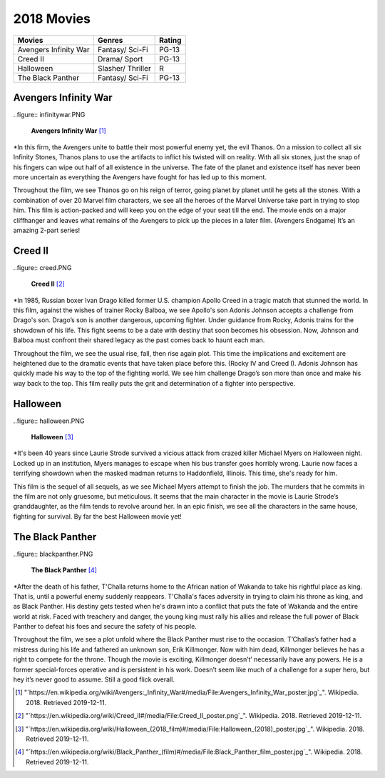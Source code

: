 2018 Movies
=============

+----------+----------+--------+
|Movies    |Genres    |Rating  |
+==========+==========+========+
|Avengers  |Fantasy/  |PG-13   |
|Infinity  |Sci-Fi    |        |
|War       |          |        |
+----------+----------+--------+
|Creed II  |Drama/    |PG-13   |
|          |Sport     |        |
+----------+----------+--------+
|Halloween |Slasher/  |R       |
|          |Thriller  |        |
+----------+----------+--------+
|The Black |Fantasy/  |PG-13   |
|Panther   |Sci-Fi    |        |
+----------+----------+--------+

Avengers Infinity War
----------------------
..figure:: infinitywar.PNG

    **Avengers Infinity War** [#f1]_

*In this firm, the Avengers unite to battle their most powerful enemy yet, the evil Thanos.
On a mission to collect all six Infinity Stones, Thanos plans to use the artifacts to inflict
his twisted will on reality. With all six stones, just the snap of his fingers can wipe out
half of all existence in the universe. The fate of the planet and existence itself has never
been more uncertain as everything the Avengers have fought for has led up to this moment.

Throughout the film, we see Thanos go on his reign of terror, going planet by planet until he
gets all the stones. With a combination of over 20 Marvel film characters, we see all the heroes
of the Marvel Universe take part in trying to stop him. This film is action-packed and will keep
you on the edge of your seat till the end. The movie ends on a major cliffhanger and leaves what
remains of the Avengers to pick up the pieces in a later film. (Avengers Endgame) It’s an
amazing 2-part series!


Creed II
---------
..figure:: creed.PNG

    **Creed II** [#f2]_

*In 1985, Russian boxer Ivan Drago killed former U.S. champion Apollo Creed in a tragic match that stunned
the world. In this film, against the wishes of trainer Rocky Balboa, we see Apollo's son Adonis Johnson
accepts a challenge from Drago's son. Drago’s son is another dangerous, upcoming fighter. Under guidance
from Rocky, Adonis trains for the showdown of his life. This fight seems to be a date with destiny that
soon becomes his obsession. Now, Johnson and Balboa must confront their shared legacy as the past comes
back to haunt each man.

Throughout the film, we see the usual rise, fall, then rise again plot. This time the implications and
excitement are heightened due to the dramatic events that have taken place before this. (Rocky IV and Creed I).
Adonis Johnson has quickly made his way to the top of the fighting world. We see him challenge Drago’s son
more than once and make his way back to the top. This film really puts the grit and determination of a fighter
into perspective.

Halloween
----------
..figure:: halloween.PNG

    **Halloween** [#f3]_

*It's been 40 years since Laurie Strode survived a vicious attack from crazed killer Michael Myers on Halloween
night. Locked up in an institution, Myers manages to escape when his bus transfer goes horribly wrong. Laurie
now faces a terrifying showdown when the masked madman returns to Haddonfield, Illinois. This time, she's ready for him.

This film is the sequel of all sequels, as we see Michael Myers attempt to finish the job. The murders that he
commits in the film are not only gruesome, but meticulous. It seems that the main character in the movie is Laurie
Strode’s granddaughter, as the film tends to revolve around her. In an epic finish, we see all the characters in
the same house, fighting for survival. By far the best Halloween movie yet!

The Black Panther
------------------
..figure:: blackpanther.PNG

    **The Black Panther** [#f4]_

*After the death of his father, T'Challa returns home to the African nation of Wakanda to take his
rightful place as king. That is, until a powerful enemy suddenly reappears. T'Challa's faces adversity
in trying to claim his throne as king, and as Black Panther. His destiny gets tested when he's drawn
into a conflict that puts the fate of Wakanda and the entire world at risk. Faced with treachery and
danger, the young king must rally his allies and release the full power of Black Panther to defeat
his foes and secure the safety of his people.

Throughout the film, we see a plot unfold where the Black Panther must rise to the occasion. T’Challas’s
father had a mistress during his life and fathered an unknown son, Erik Killmonger. Now with him dead,
Killmonger believes he has a right to compete for the throne. Though the movie is exciting, Killmonger
doesn’t’ necessarily have any powers. He is a former special-forces operative and is persistent in his
work. Doesn’t seem like much of a challenge for a super hero, but hey it’s never good to assume. Still
a good flick overall.

.. [#f1] "`https://en.wikipedia.org/wiki/Avengers:_Infinity_War#/media/File:Avengers_Infinity_War_poster.jpg`_". Wikipedia. 2018. Retrieved 2019-12-11.
.. [#f2] "`https://en.wikipedia.org/wiki/Creed_II#/media/File:Creed_II_poster.png`_". Wikipedia. 2018. Retrieved 2019-12-11.
.. [#f3] "`https://en.wikipedia.org/wiki/Halloween_(2018_film)#/media/File:Halloween_(2018)_poster.jpg`_". Wikipedia. 2018. Retrieved 2019-12-11.
.. [#f4] "`https://en.wikipedia.org/wiki/Black_Panther_(film)#/media/File:Black_Panther_film_poster.jpg`_". Wikipedia. 2018. Retrieved 2019-12-11.